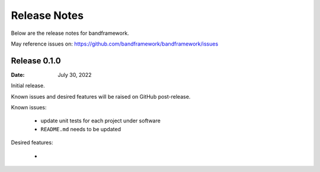 Release Notes
=============

Below are the release notes for bandframework.

May reference issues on:
https://github.com/bandframework/bandframework/issues

Release 0.1.0
-------------

:Date: July 30, 2022

Initial release.

Known issues and desired features will be raised on GitHub post-release.

Known issues:

 - update unit tests for each project under software
 - ``README.md`` needs to be updated

Desired features:

 -
